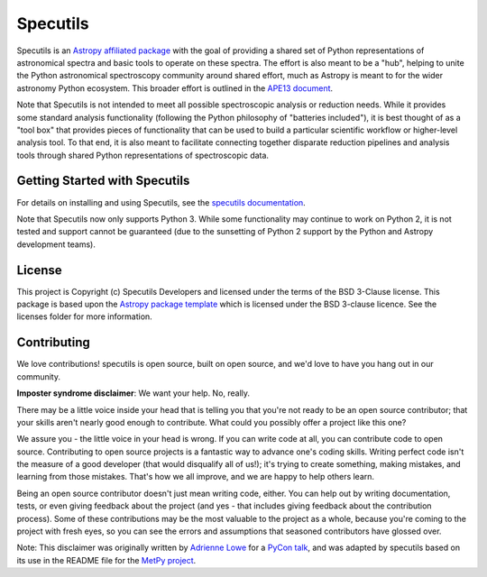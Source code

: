 Specutils
=========

.. image:: https://travis-ci.org/astropy/specutils.svg?branch=master
    :target: https://travis-ci.org/astropy/specutils

.. image:: https://readthedocs.org/projects/specutils/badge/?version=latest
    :target: http://specutils.readthedocs.io/en/latest/?badge=latest
    :alt: Documentation Status

.. image:: http://img.shields.io/badge/powered%20by-AstroPy-orange.svg?style=flat
    :target: http://www.astropy.org/

Specutils is an `Astropy affiliated package <http://affiliated.astropy.org/>`_
with the goal of providing a shared set of Python representations of
astronomical spectra and basic tools to operate on these spectra. The effort is
also meant to be a "hub", helping to unite the Python astronomical spectroscopy
community around shared effort, much as Astropy is meant to for the wider
astronomy Python ecosystem. This broader effort is outlined in the
`APE13 document <https://github.com/astropy/astropy-APEs/blob/master/APE13.rst>`_.

Note that Specutils is not intended to meet all possible spectroscopic analysis or
reduction needs. While it provides some standard analysis functionality
(following the  Python philosophy of "batteries included"), it is best thought
of as a "tool box" that provides pieces of functionality that can be used to
build a particular scientific workflow or higher-level analysis tool.  To that
end, it is also meant to facilitate connecting together disparate reduction
pipelines and analysis tools through shared Python representations of
spectroscopic data.

Getting Started with Specutils
------------------------------

For details on installing and using Specutils, see the
`specutils documentation <http://specutils.readthedocs.io/en/latest/>`_.

Note that Specutils now only supports Python 3. While some functionality may
continue to work on Python 2, it is not tested and support cannot be guaranteed
(due to the sunsetting of Python 2 support by the Python and Astropy development
teams).

License
-------

This project is Copyright (c) Specutils Developers and licensed under
the terms of the BSD 3-Clause license. This package is based upon
the `Astropy package template <https://github.com/astropy/package-template>`_
which is licensed under the BSD 3-clause licence. See the licenses folder for
more information.


Contributing
------------

We love contributions! specutils is open source,
built on open source, and we'd love to have you hang out in our community.

**Imposter syndrome disclaimer**: We want your help. No, really.

There may be a little voice inside your head that is telling you that you're not
ready to be an open source contributor; that your skills aren't nearly good
enough to contribute. What could you possibly offer a project like this one?

We assure you - the little voice in your head is wrong. If you can write code at
all, you can contribute code to open source. Contributing to open source
projects is a fantastic way to advance one's coding skills. Writing perfect code
isn't the measure of a good developer (that would disqualify all of us!); it's
trying to create something, making mistakes, and learning from those
mistakes. That's how we all improve, and we are happy to help others learn.

Being an open source contributor doesn't just mean writing code, either. You can
help out by writing documentation, tests, or even giving feedback about the
project (and yes - that includes giving feedback about the contribution
process). Some of these contributions may be the most valuable to the project as
a whole, because you're coming to the project with fresh eyes, so you can see
the errors and assumptions that seasoned contributors have glossed over.

Note: This disclaimer was originally written by
`Adrienne Lowe <https://github.com/adriennefriend>`_ for a
`PyCon talk <https://www.youtube.com/watch?v=6Uj746j9Heo>`_, and was adapted by
specutils based on its use in the README file for the
`MetPy project <https://github.com/Unidata/MetPy>`_.
